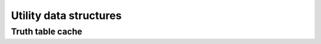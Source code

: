 Utility data structures
-----------------------

Truth table cache
~~~~~~~~~~~~~~~~~

.. doc_overview_table:: classmockturtle_1_1truth__table__cache
   :column: Method

   insert
   operator[]
   size

.. doxygenclass:: mockturtle::truth_table_cache
   :members:
